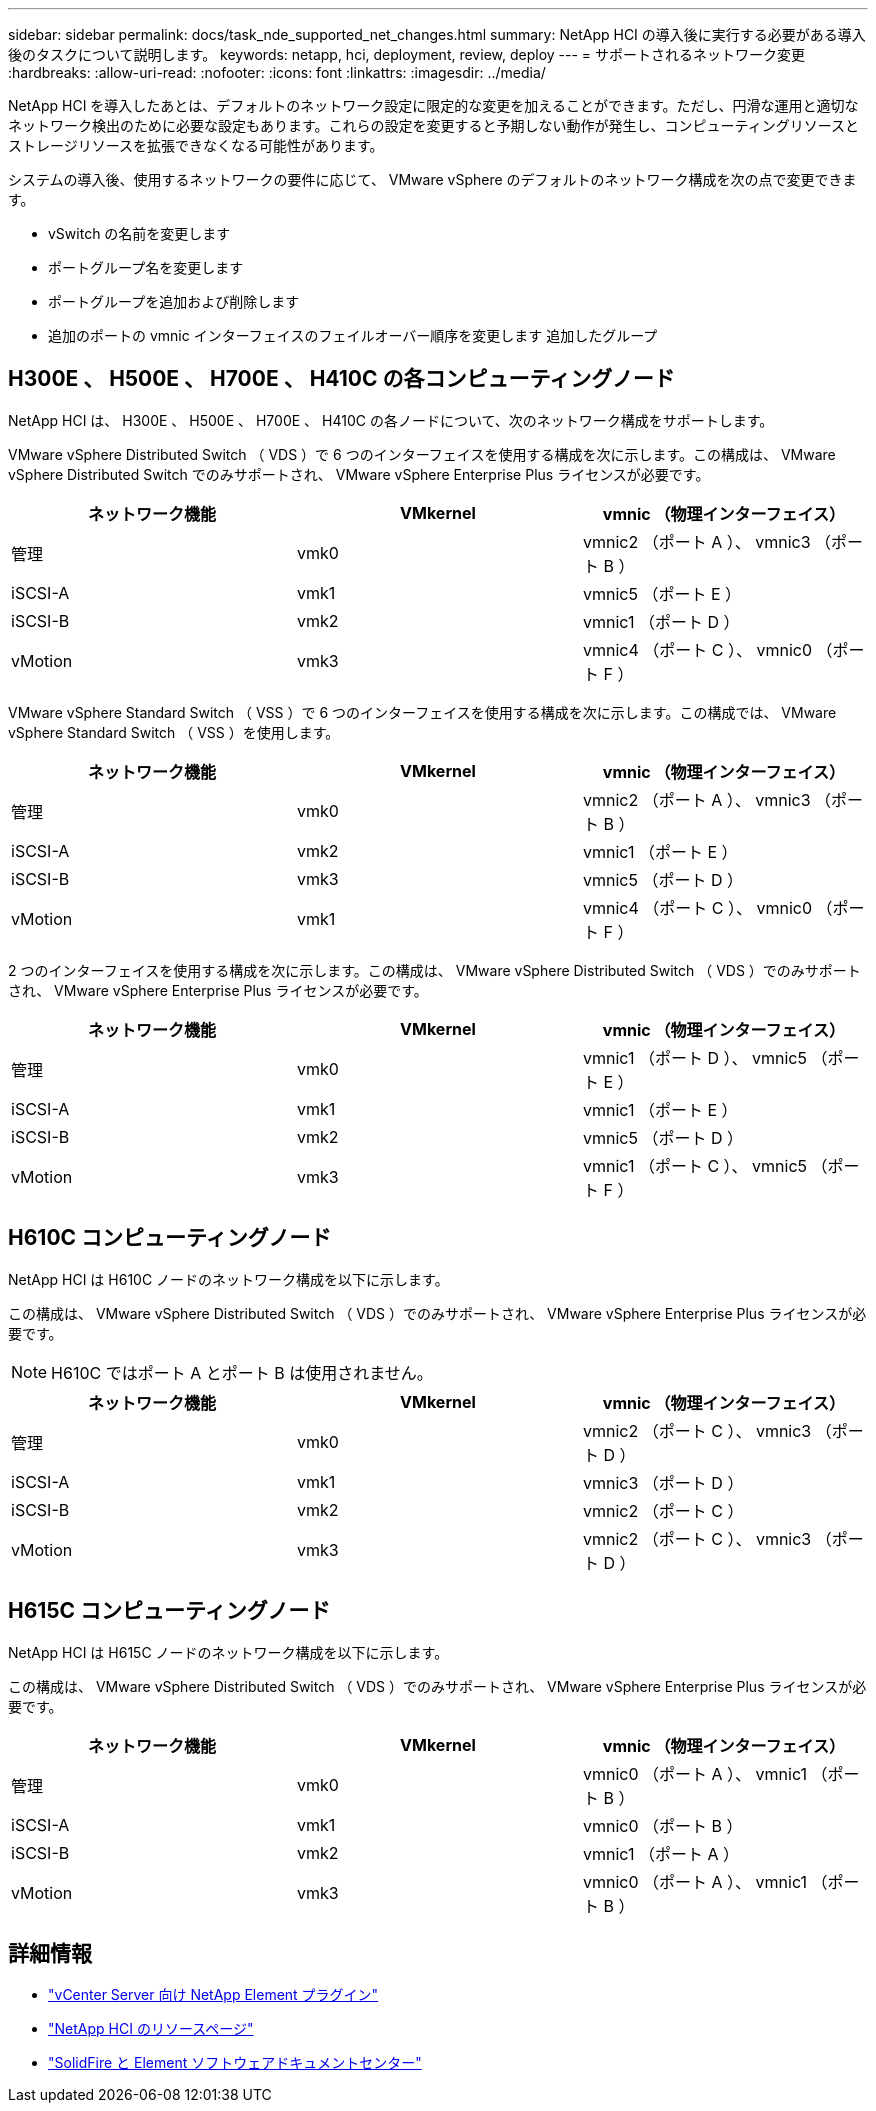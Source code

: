 ---
sidebar: sidebar 
permalink: docs/task_nde_supported_net_changes.html 
summary: NetApp HCI の導入後に実行する必要がある導入後のタスクについて説明します。 
keywords: netapp, hci, deployment, review, deploy 
---
= サポートされるネットワーク変更
:hardbreaks:
:allow-uri-read: 
:nofooter: 
:icons: font
:linkattrs: 
:imagesdir: ../media/


[role="lead"]
NetApp HCI を導入したあとは、デフォルトのネットワーク設定に限定的な変更を加えることができます。ただし、円滑な運用と適切なネットワーク検出のために必要な設定もあります。これらの設定を変更すると予期しない動作が発生し、コンピューティングリソースとストレージリソースを拡張できなくなる可能性があります。

システムの導入後、使用するネットワークの要件に応じて、 VMware vSphere のデフォルトのネットワーク構成を次の点で変更できます。

* vSwitch の名前を変更します
* ポートグループ名を変更します
* ポートグループを追加および削除します
* 追加のポートの vmnic インターフェイスのフェイルオーバー順序を変更します 追加したグループ




== H300E 、 H500E 、 H700E 、 H410C の各コンピューティングノード

NetApp HCI は、 H300E 、 H500E 、 H700E 、 H410C の各ノードについて、次のネットワーク構成をサポートします。

VMware vSphere Distributed Switch （ VDS ）で 6 つのインターフェイスを使用する構成を次に示します。この構成は、 VMware vSphere Distributed Switch でのみサポートされ、 VMware vSphere Enterprise Plus ライセンスが必要です。

|===
| ネットワーク機能 | VMkernel | vmnic （物理インターフェイス） 


| 管理 | vmk0 | vmnic2 （ポート A ）、 vmnic3 （ポート B ） 


| iSCSI-A | vmk1 | vmnic5 （ポート E ） 


| iSCSI-B | vmk2 | vmnic1 （ポート D ） 


| vMotion | vmk3 | vmnic4 （ポート C ）、 vmnic0 （ポート F ） 
|===
VMware vSphere Standard Switch （ VSS ）で 6 つのインターフェイスを使用する構成を次に示します。この構成では、 VMware vSphere Standard Switch （ VSS ）を使用します。

|===
| ネットワーク機能 | VMkernel | vmnic （物理インターフェイス） 


| 管理 | vmk0 | vmnic2 （ポート A ）、 vmnic3 （ポート B ） 


| iSCSI-A | vmk2 | vmnic1 （ポート E ） 


| iSCSI-B | vmk3 | vmnic5 （ポート D ） 


| vMotion | vmk1 | vmnic4 （ポート C ）、 vmnic0 （ポート F ） 
|===
2 つのインターフェイスを使用する構成を次に示します。この構成は、 VMware vSphere Distributed Switch （ VDS ）でのみサポートされ、 VMware vSphere Enterprise Plus ライセンスが必要です。

|===
| ネットワーク機能 | VMkernel | vmnic （物理インターフェイス） 


| 管理 | vmk0 | vmnic1 （ポート D ）、 vmnic5 （ポート E ） 


| iSCSI-A | vmk1 | vmnic1 （ポート E ） 


| iSCSI-B | vmk2 | vmnic5 （ポート D ） 


| vMotion | vmk3 | vmnic1 （ポート C ）、 vmnic5 （ポート F ） 
|===


== H610C コンピューティングノード

NetApp HCI は H610C ノードのネットワーク構成を以下に示します。

この構成は、 VMware vSphere Distributed Switch （ VDS ）でのみサポートされ、 VMware vSphere Enterprise Plus ライセンスが必要です。


NOTE: H610C ではポート A とポート B は使用されません。

|===
| ネットワーク機能 | VMkernel | vmnic （物理インターフェイス） 


| 管理 | vmk0 | vmnic2 （ポート C ）、 vmnic3 （ポート D ） 


| iSCSI-A | vmk1 | vmnic3 （ポート D ） 


| iSCSI-B | vmk2 | vmnic2 （ポート C ） 


| vMotion | vmk3 | vmnic2 （ポート C ）、 vmnic3 （ポート D ） 
|===


== H615C コンピューティングノード

NetApp HCI は H615C ノードのネットワーク構成を以下に示します。

この構成は、 VMware vSphere Distributed Switch （ VDS ）でのみサポートされ、 VMware vSphere Enterprise Plus ライセンスが必要です。

|===
| ネットワーク機能 | VMkernel | vmnic （物理インターフェイス） 


| 管理 | vmk0 | vmnic0 （ポート A ）、 vmnic1 （ポート B ） 


| iSCSI-A | vmk1 | vmnic0 （ポート B ） 


| iSCSI-B | vmk2 | vmnic1 （ポート A ） 


| vMotion | vmk3 | vmnic0 （ポート A ）、 vmnic1 （ポート B ） 
|===


== 詳細情報

* https://docs.netapp.com/us-en/vcp/index.html["vCenter Server 向け NetApp Element プラグイン"^]
* https://www.netapp.com/us/documentation/hci.aspx["NetApp HCI のリソースページ"^]
* http://docs.netapp.com/sfe-122/index.jsp["SolidFire と Element ソフトウェアドキュメントセンター"^]

